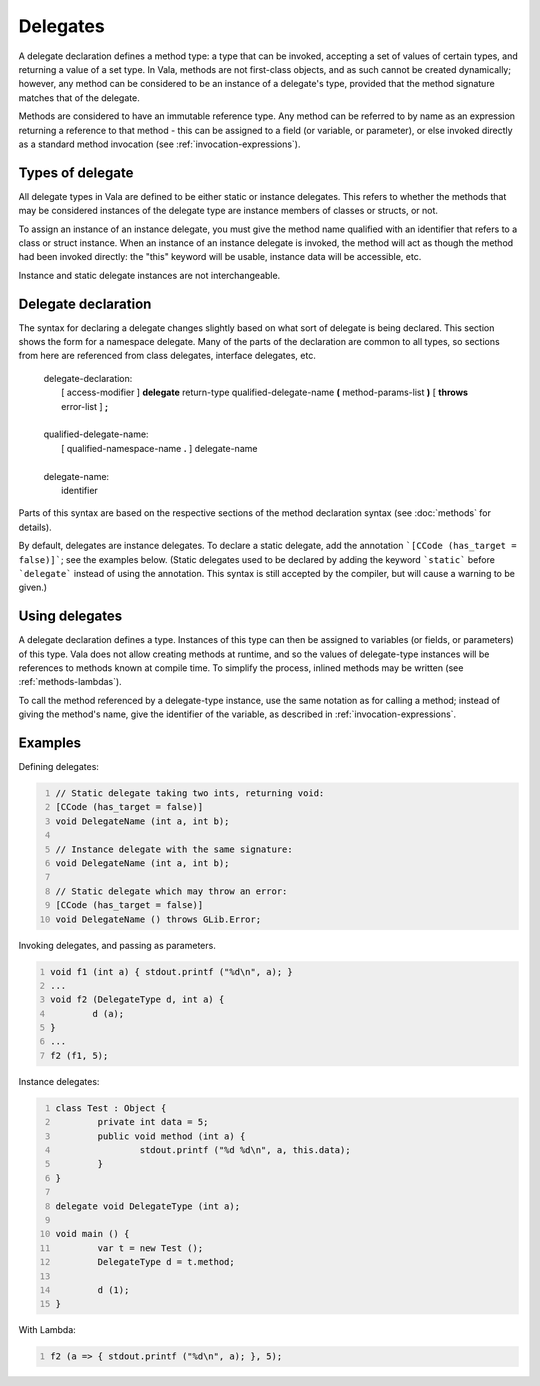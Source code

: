 Delegates
=========

A delegate declaration defines a method type: a type that can be
invoked, accepting a set of values of certain types, and returning a
value of a set type. In Vala, methods are not first-class objects, and
as such cannot be created dynamically; however, any method can be
considered to be an instance of a delegate's type, provided that the
method signature matches that of the delegate.

Methods are considered to have an immutable reference type.
Any method can be referred to by name as an expression returning
a reference to that method - this can be assigned to a field
(or variable, or parameter), or else invoked directly as
a standard method invocation (see :ref:`invocation-expressions`).

Types of delegate
-----------------

All delegate types in Vala are defined to be either static or instance
delegates. This refers to whether the methods that may be considered
instances of the delegate type are instance members of classes or
structs, or not.

To assign an instance of an instance delegate, you must give the method
name qualified with an identifier that refers to a class or struct
instance. When an instance of an instance delegate is invoked, the
method will act as though the method had been invoked directly: the
"this" keyword will be usable, instance data will be accessible, etc.

Instance and static delegate instances are not interchangeable.

Delegate declaration
--------------------

The syntax for declaring a delegate changes slightly based on what sort
of delegate is being declared. This section shows the form for a
namespace delegate. Many of the parts of the declaration are common to
all types, so sections from here are referenced from class delegates,
interface delegates, etc.

   | delegate-declaration:
   |    [ access-modifier ] **delegate** return-type qualified-delegate-name **(** method-params-list **)** [ **throws** error-list ] **;**
   |
   | qualified-delegate-name:
   |    [ qualified-namespace-name **.** ] delegate-name
   |
   | delegate-name:
   |    identifier

Parts of this syntax are based on the respective sections of the method
declaration syntax (see :doc:`methods` for details).

By default, delegates are instance delegates.
To declare a static delegate, add the annotation ```[CCode (has_target = false)]```; see the examples below.
(Static delegates used to be declared by adding the keyword ```static``` before ```delegate``` instead of using the annotation.
This syntax is still accepted by the compiler, but will cause a warning to be given.)

Using delegates
---------------

A delegate declaration defines a type. Instances of this type can then
be assigned to variables (or fields, or parameters) of this type. Vala
does not allow creating methods at runtime, and so the values of
delegate-type instances will be references to methods known at compile
time. To simplify the process, inlined methods may be written (see
:ref:`methods-lambdas`).

To call the method referenced by a delegate-type instance, use the same
notation as for calling a method; instead of giving the method's name,
give the identifier of the variable, as described in
:ref:`invocation-expressions`.

Examples
--------

Defining delegates:

.. code:: vala
   :number-lines:

   // Static delegate taking two ints, returning void:
   [CCode (has_target = false)]
   void DelegateName (int a, int b);

   // Instance delegate with the same signature:
   void DelegateName (int a, int b);

   // Static delegate which may throw an error:
   [CCode (has_target = false)]
   void DelegateName () throws GLib.Error;

Invoking delegates, and passing as parameters.

.. code:: vala
   :number-lines:

   void f1 (int a) { stdout.printf ("%d\n", a); }
   ...
   void f2 (DelegateType d, int a) {
           d (a);
   }
   ...
   f2 (f1, 5);

Instance delegates:

.. code:: vala
   :number-lines:

   class Test : Object {
           private int data = 5;
           public void method (int a) {
                   stdout.printf ("%d %d\n", a, this.data);
           }
   }

   delegate void DelegateType (int a);

   void main () {
           var t = new Test ();
           DelegateType d = t.method;

           d (1);
   }

With Lambda:

.. code:: vala
   :number-lines:

   f2 (a => { stdout.printf ("%d\n", a); }, 5);
